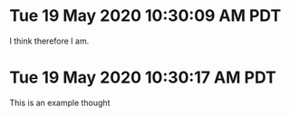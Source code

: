* Tue 19 May 2020 10:30:09 AM PDT
	I think therefore I am.

* Tue 19 May 2020 10:30:17 AM PDT
	This is an example thought

